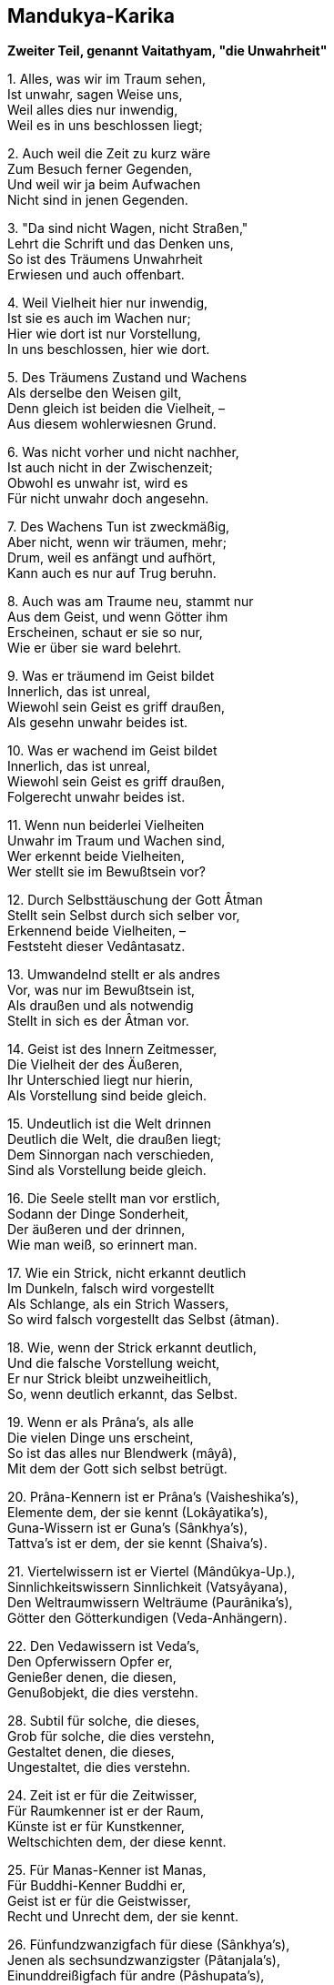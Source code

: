 == Mandukya-Karika

*Zweiter Teil, genannt Vaitathyam, "die Unwahrheit"*

{empty}1. Alles, was wir im Traum sehen, +
Ist unwahr, sagen Weise uns, +
Weil alles dies nur inwendig, +
Weil es in uns beschlossen liegt;

{empty}2. Auch weil die Zeit zu kurz wäre +
Zum Besuch ferner Gegenden, +
Und weil wir ja beim Aufwachen +
Nicht sind in jenen Gegenden.

{empty}3. "Da sind nicht Wagen, nicht Straßen," +
Lehrt die Schrift und das Denken uns, +
So ist des Träumens Unwahrheit +
Erwiesen und auch offenbart.

{empty}4. Weil Vielheit hier nur inwendig, +
Ist sie es auch im Wachen nur; +
Hier wie dort ist nur Vorstellung, +
In uns beschlossen, hier wie dort.

{empty}5. Des Träumens Zustand und Wachens +
Als derselbe den Weisen gilt, +
Denn gleich ist beiden die Vielheit, – +
Aus diesem wohlerwiesnen Grund.

{empty}6. Was nicht vorher und nicht nachher, +
Ist auch nicht in der Zwischenzeit; +
Obwohl es unwahr ist, wird es +
Für nicht unwahr doch angesehn.

{empty}7. Des Wachens Tun ist zweckmäßig, +
Aber nicht, wenn wir träumen, mehr; +
Drum, weil es anfängt und aufhört, +
Kann auch es nur auf Trug beruhn.

{empty}8. Auch was am Traume neu, stammt nur +
Aus dem Geist, und wenn Götter ihm +
Erscheinen, schaut er sie so nur, +
Wie er über sie ward belehrt.

{empty}9. Was er träumend im Geist bildet +
Innerlich, das ist unreal, +
Wiewohl sein Geist es griff draußen, +
Als gesehn unwahr beides ist.

{empty}10. Was er wachend im Geist bildet +
Innerlich, das ist unreal, +
Wiewohl sein Geist es griff draußen, +
Folgerecht unwahr beides ist.

{empty}11. Wenn nun beiderlei Vielheiten +
Unwahr im Traum und Wachen sind, +
Wer erkennt beide Vielheiten, +
Wer stellt sie im Bewußtsein vor?

{empty}12. Durch Selbsttäuschung der Gott Âtman +
Stellt sein Selbst durch sich selber vor, +
Erkennend beide Vielheiten, – +
Feststeht dieser Vedântasatz.

{empty}13. Umwandelnd stellt er als andres +
Vor, was nur im Bewußtsein ist, +
Als draußen und als notwendig +
Stellt in sich es der Âtman vor.

{empty}14. Geist ist des Innern Zeitmesser, +
Die Vielheit der des Äußeren, +
Ihr Unterschied liegt nur hierin, +
Als Vorstellung sind beide gleich.

{empty}15. Undeutlich ist die Welt drinnen +
Deutlich die Welt, die draußen liegt; +
Dem Sinnorgan nach verschieden, +
Sind als Vorstellung beide gleich.

{empty}16. Die Seele stellt man vor erstlich, +
Sodann der Dinge Sonderheit, +
Der äußeren und der drinnen, +
Wie man weiß, so erinnert man.

{empty}17. Wie ein Strick, nicht erkannt deutlich +
Im Dunkeln, falsch wird vorgestellt +
Als Schlange, als ein Strich Wassers, +
So wird falsch vorgestellt das Selbst (âtman).

{empty}18. Wie, wenn der Strick erkannt deutlich, +
Und die falsche Vorstellung weicht, +
Er nur Strick bleibt unzweiheitlich, +
So, wenn deutlich erkannt, das Selbst.

{empty}19. Wenn er als Prâna's, als alle +
Die vielen Dinge uns erscheint, +
So ist das alles nur Blendwerk (mâyâ), +
Mit dem der Gott sich selbst betrügt.

{empty}20. Prâna-Kennern ist er Prâna's (Vaisheshika's), +
Elemente dem, der sie kennt (Lokâyatika's), +
Guna-Wissern ist er Guna's (Sânkhya's), +
Tattva's ist er dem, der sie kennt (Shaiva's).

{empty}21. Viertelwissern ist er Viertel (Mândûkya-Up.), +
Sinnlichkeitswissern Sinnlichkeit (Vatsyâyana), +
Den Weltraumwissern Welträume (Paurânika's), +
Götter den Götterkundigen (Veda-Anhängern).

{empty}22. Den Vedawissern ist Veda's, +
Den Opferwissern Opfer er, +
Genießer denen, die diesen, +
Genußobjekt, die dies verstehn.

{empty}28. Subtil für solche, die dieses, +
Grob für solche, die dies verstehn, +
Gestaltet denen, die dieses, +
Ungestaltet, die dies verstehn.

{empty}24. Zeit ist er für die Zeitwisser, +
Für Raumkenner ist er der Raum, +
Künste ist er für Kunstkenner, +
Weltschichten dem, der diese kennt.

{empty}25. Für Manas-Kenner ist Manas, +
Für Buddhi-Kenner Buddhi er, +
Geist ist er für die Geistwisser, +
Recht und Unrecht dem, der sie kennt.

{empty}26. Fünfundzwanzigfach für diese (Sânkhya's), +
Jenen als sechsundzwanzigster (Pâtanjala's), +
Einunddreißigfach für andre (Pâshupata's), +
Unendlich gilt für viele er.

{empty}27. Welten ist er dem Weltkenner, +
Lebensstadien, dem der sie kennt, +
Drei-Genushaft den Sprachlehrern, +
Andern nied'res und höheres.

{empty}28. Für Schöpfungswisser Weltschöpfung, +
Für Vergangwisser Weltvergang, +
Weltbestand für Bestandwisser, – +
So ist alles er allerwärts.

{empty}29. Welches Sein man so andichtet +
Dem Âtman, dafür hält er sich, +
Das hegt er und, zu ihm werdend, +
Gibt er ihm sich als Dämon hin.

{empty}30. Er selbst ist alle Seinsformen, +
Von denen er verschieden scheint, – +
Wer dies weiß, wird sich vorstellen +
Ohne Sehen, wie es wirklich ist.

{empty}31. Wie Traum nnd Blendwerk man ansieht, +
Wie eine Wüstenspiegelung, +
So sieht an dieses Weltganze, +
Wer des Vedânta kundig ist.

{empty}32. Kein Vergang ist und kein Werden, +
Kein Gebundner, kein Wirkender, +
Kein Erlösungsbedürftiger, +
Kein Erlöster, der Wahrheit nach.

{empty}33. Als unreale Seinsformen +
Und als Einer wird er gedacht, +
Doch wer sie denkt, ist stets Einer, +
Drum die Einheit den Sieg behält.

{empty}34. Nicht auf den Âtman stützt Vielheit +
Und auch nie auf sich selber sich, +
Nicht neben ihm und nicht durch ihn +
Kann bestehn sie, das ist gewiß.

{empty}35. Furcht, Zorn und Neigung ablegend, +
Schaut zweiheitlos und wandellos +
Der Weltausbreitung Aufhören +
Der Muni, der den Veda kennt.

{empty}36. Wer so erkannt der Welt Wesen, +
Der halte an der Einheit treu; +
Der Zweiheitlosigkeit sicher, +
Geht er kalt an der Welt vorbei.

{empty}37. Von Preisen frei und Lobsingen, +
Ja, auch ohne den Manenkult, +
In allem, was da lebt, heimisch, +
Lebt er so "wie es eben kommt".

{empty}38. Das Wesen in sich selbst sehend, +
Das Wesen in der Außenwelt, +
Zu ihm werdend, in ihm ruhend, +
Halt er treu an dem Wesen fest.

*Dritter Teil, genannt Advaitam, "die Zweiheitlosigkeit"*

{empty}1. Verehrung das Gebot fordert +
Des Brahman als Gewordenen, +
Eh' es ward, war es noch nicht da, +
Drum armselig Verehrer sind.

{empty}2. Was nicht armselig, hört jetzo, +
Ungeboren, gleich allerwärts, +
Und warum nichts entsteht irgend, +
Obwohl entstehend überall.

{empty}3. Der Âtman gleicht dem Weltraume, +
Der Jîva gleicht dem Raum im Topf, +
Die Töpfe sind die Leibstoffe, +
Was "entstehn" heißt, dies Gleichnis zeigt.

{empty}4. Wenn die Töpfe zugrund gehen, +
Was wird dann aus dem Raum im Topf? +
Er zergeht in dem Weltraume, – +
So der Jîva im Âtman anch.

{empty}6. Wie, wenn in einem Topfraume +
Staub sich vorfindet oder Rauch, +
Nicht alle Räume dies teilen, +
So die Jîva's nicht Lust and Leid.

{empty}6. Ja, Formen, Wirkungen, Namen +
Sind verschieden nach ihrem Ort, +
Doch der Raum, den sie einnehmen, +
Ist sich gleich, – so die Jîva's auch.

{empty}7. Wie der Topfraum vom Weltraume +
Kein Produkt ist und anch kein Glied, +
So ist der Jîva vom Âtman +
Kein Produkt, auch kein Glied von ihm.

{empty}8. So wie der Himmelsraum Kindern +
[Obwohl farblos,] als blau erscheint, +
So scheint behaftet mit Flecken +
Unerfahrnen der Âtman auch.

{empty}9. Was Sterben und Entstehn angeht, +
Fortgehn und Wiederherkommen +
Und alle Körper Durchsetzen, – +
Ist dem Raume vergleichbar er.

{empty}10. Doch traumgleich alle Leibstoffe +
Als Trug der Âtman breitet aus; +
Weder als gleich, noch als ungleich +
An Rang lassen sie denken sich.

{empty}11. Als Seele (jîva) in den fünf Hüllen, +
So lehrt das Taittirîyakam, +
Der höchste Âtman verstockt ist, +
Er, den dem Raum verglichen wir.

{empty}12. Im Honigteile wird paarweis +
Das höchste Brahman aufgezeigt, – +
Wie in der Erd' und im Leibe, – +
Er, den dem Raum verglichen wir.

{empty}13. Wenn die Schrift Jîva und Âtman +
Durch Gleichsetzung für eins erklärt, +
Verwerfend alles Vielheitsein, +
So ist das wahr in vollem Sinn.

{empty}14. Doch wenn auch vor der Weltschöpfung +
Sie beide auseinander hält, +
So gilt das bildlich, nicht wörtlich, +
Und nur von dem, was werden soll.

{empty}15. Und wenn sie überhaupt Schöpfung +
Im Bild von Ton, Erz, Funken lehrt, +
So dient dies nur als Lehrmittel, +
Denn "nicht ist Vielheit irgendwie".

{empty}16. Schüler gibt es in drei Stufen, +
Schwache, mittlere, treffliche; +
Um ihrer willen, aus Mitleid +
Verehrungsobjekt Brahman wird.

{empty}17. Auf ihrer Sätze Standpunkt stehn +
Zuversichtlich die Zweiheitler, +
Doch widersprechen sie selbst sich, +
Bei uns fehlt dieser Widerspruch.

{empty}18. In Wahrheit ist die Unzweiheit, +
Zweiheit nur in der Spaltungswelt; +
Sie lehren beiderseits Zweiheit, +
Bei uns fehlt solcher Widerspruch.

{empty}19. Als Blendwerk nur besteht Spaltung +
Jenes Einzigen, Ewigen, +
Denn wäre Spaltung in Wahrheit, +
Sterblich würde, was ewig ist.

{empty}20. Vom ungeword'nen Sein nehmen +
Jene Lehrer ein Werden an, – +
Was ungeboren, unsterblich, +
Wie könnte sterblich werden das!

{empty}21. Was unsterblich, kann nicht sterblich, +
Was sterblich, nicht unsterblich sein, +
Kein Ding kann anders sein jemals, +
Als es seiner Natur nach ist.

{empty}22. Wenn ein unsterbliches Dasein +
Überginge in Sterblichsein, +
Nur scheinbar wär' es unsterblich, +
Wo bliebe seine Ewigkeit?

{empty}23. Von Wahrheit oder Schein redend, +
Stets von der Schöpfung Gleiches lehrt +
Die Schrift, sicher und grundhabend, +
Ist's, wie sie sagt, und anders nicht.

{empty}24. "Nicht ist hier Vielheit" so heißt es, +
"Durch Blendwerk vielfach Indrâ geht", +
"Als ungeboren wird vielfach" +
Durch Blendwerk nur geboren er.

{empty}25. Durch Bestreitung der Sambhûti +
Wird ein Entstehen abgewehrt; +
"Wer könnte ihn hervorbringen?" +
Dies Wort zeigt ihn als ursachlos.

{empty}26. Das Wort: "er ist nicht so, nicht so", +
Absprechend alles Sagbare, +
Kann, wie die Unerkennbarkeit +
Zeigt, auf Ihn sich beziehen nur.

{empty}27. Das Seiende kann nicht werden, +
Es wäre denn durch Blendwerk nur; +
Wer es in Wahrheit läßt werden, +
Läßt werden, was schon war vorher.

{empty}28. Nicht in Wahrheit, noch als Blendwerk +
Kann je entstehn Nichtseiendes; +
Ein Sohn der Unfruchtbaren wird +
Nicht in Wirklichkeit, noch im Schein.

{empty}29. Wie im Traume der Geist regt sich, +
Als viel scheinend durch Täuschung nur, +
So im Wachen der Geist regt sich, +
Als viel scheinend durch Täuschung nur.

{empty}30. Als viel erscheint, der nur eins ist, +
Im Traum der Geist, – das ist ja klar; +
Als viel erscheint, der nur eins ist, +
Der wache Geist, – auch das ist klar.

{empty}40. Der Geist muß unterdrückt werden, +
Damit zuteil dem Yogin wird +
Das Furchtlose, das Schmerzlose, +
Die Erweckung, die ew'ge Ruh.

{empty}41. Wie wenn zerfließt im Weltmeere +
Der Tropfen, der am Grashalm hing, +
So des Geistes Unterdrückung +
Erfolgt ohne Beschwerlichkeit.

{empty}42. Man unterdrücke methodisch +
Den Geist, den Wunsch und Lust zerstreut, +
Ganz ruhig wird er dann schwinden, +
Sein Schwinden ist wie Liebeslust.

{empty}43. Man weiß, daß alles voll Schmerzen, +
Und wendet sich von Wunsch und Lust; +
Man weiß, daß alles nur Brahman, +
Und sieht nicht das Gewordne mehr.

{empty}44. Weckt den Geist, will er nichts werden (einschlafen), +
Sammelt ihn, will er sich zerstreun; +
Beides wisse man als sündhaft; +
Ward er brahmangleich, stört ihn nicht!

{empty}45. Freilich schmeckt er dann nicht Lust mehr, +
Keiner Begierde sich bewußt; +
Sein Denken, ungestört wirkend, +
Strebe eifrig zur Einheit hin.

{empty}46. Wenn dann weder im Schlaf schwindet +
Der Geist, noch auch Zerstreuung sucht, +
Dann tritt hervor er als Brahman, +
Regungslos und vom Scheine frei.

{empty}47. Als frei, beruhigt und leidlos, +
Als unaussprechlich höchste Lust, +
Als ewig, ewigen Objekts +
Allbewußt, schildern Kenner es.

{empty}48. Keine Seele entsteht jemals, +
Kein Entsteh'n ist der ganzen Welt, +
Das ist die höchste Heilswahrheit, +
Daß es nirgend ein Werden gibt!

*Vierter Teil, genannt Alâtashânti, "die Beilegung des Feuerbrandes"*

{empty}1. Der wie Wolken im Weltraume +
Die Vielheiten im Einen weiß, +
Das Subjekt und zugleich Objekt +
Ist, – ihn ehr' ich, den Purusha!

{empty}2. Den wir als Ungefühl-Yoga, +
Allem Seienden freund und gut, +
Widerspruchlos, unanfechtbar, +
Aufgezeigt, – ihm Verehrung sei!

{empty}3. "Ein Werden ist nur des, was ist", +
So sagen manche Denker uns; – +
"Nein! des, was nicht ist", so andre, +
Gegenseitig in Widerspruch.

{empty}4. "Was ist, das kann doch nicht werden!" – +
"Was nicht ist, kann auch werden nicht!" – +
So streitend, für das Nichtwerden, +
Gleich Nichtzweiheitlern, zeugen sie.

{empty}5. Uns freut, wenn sie dadurch zeigen, +
Daß ein Werden unmöglich ist; – +
Daß wir uns nicht, wie sie alle,. +
Widersprechen, das höret jetzt.

{empty}6. Des Ungewordenen Werden +
Nehmen jene Behaupter an, +
Doch, was nicht ward, was unsterblich, +
Wie könnte sterblich werden das?

{empty}7. Was unsterblich, kann nicht sterblich, +
Was sterblich, nicht unsterblich sein, +
Sein Ding kann anders sein jemals, +
Als es seiner Natur nach ist.

{empty}8. Wenn ein unsterbliches Wesen +
Überginge in Sterblichsein, +
Nur scheinbar war' es unsterblich, +
Wo bliebe seine Ewigkeit?

{empty}9. Wesenseigen, bestandbildend, +
Angeboren und ungemacht, +
Das eigne Sein nie aufgebend, – +
So ist, was "die Natur" (prakrti) man nennt.

{empty}10. Ungeboren und unsterbend +
Sind Selbstheiten (dharma) dem Wesen nach; +
Der ist der Selbstheit unkundig, +
Der sie entstehn und sterben läßt.

{empty}11. Für wen die Ursach wird Wirkung, +
Der läßt werden die Ursache, – +
Wie kann, was ewig ist, werden? +
Wie, was eigen ist, trennen sich?

{empty}12. Wird die Ursache selbst Wirkung, +
Dann ist ewig die Wirkung schon, +
Und doch wird sie! und ihr Werden +
Läßt die Ursach verloren gehn!

{empty}13. Neinl Wer das Ew'ge läßt Werden, +
Dem steht keine Erfahrung bei; . +
Und wer Gewordnes läßt werden, +
Verfällt in ewigen Regreß!

{empty}14. Wenn ein Erfolg des Grunds Ursprung, +
Und der Grund Ursprung des Erfolgs, +
Dann wären anfanglos beide, +
Grund und Erfolg, wie kann das sein?

{empty}15. Wenn ein Erfolg des Grunds Ursprung, +
Und der Grund Ursprung des Erfolgs, +
Dann ist wohl das Entstehn beider, +
Wie wenn der Sohn den Vater zeugt?

{empty}16. Grund und Erfolg, wenn entstanden, +
Erheischen Reihenfolge doch; +
Denn entstehen sie gleichzeitig, +
Wie zwei Hörner, so fehlt das Band.

{empty}17. Daß aus Erfolgen entspränge +
Der Grund selbst, ist beweisbar nicht, +
Und ist der Grund unbeweisbar, +
Wie kann er wirken den Erfolg?.

{empty}18. Wenn aus Erfolg der Grund folgte +
Und aus dem Grunde der Erfolg, +
Welcher von beiden ist früher, +
Und sein Folgen nur relativ?

{empty}19. So legt Unmöglichkeit, Unsinn +
Und Verwirrung der Zeitordnung, +
In die die Gegner stets fallen, +
Für das Nichtwerden Zeugnis ab.

{empty}20. Der Fall von Samen und Pflanze +
Ist nur scheinbar beweisend hier; +
Was aber nur beweist scheinbar, +
Ist zum Beweisen tauglich nicht.

{empty}21. Der Widersinn der Zeitfolge +
Bestätigt das Nichtwerden nur; +
Da Werdendes zurückweisen +
Sicher würde auf Früheres.

{empty}22. Nicht aus sich selbst, noch aus anderm +
Kann ein Wesen entstehen je; +
Nicht als seiend, noch nichtseiend, +
Noch als beides, kann es entstehn.

{empty}23. Grund und Erfolg, wenn anfanglos, +
Schließen das Werden von sich aus; +
Wofür es gibt keinen Anfang, +
Dafür gibt keinen Anfang es.

{empty}24. Wahrnehmung müsse Grund haben, +
Weil unmöglich ihr Wechseln sonst, +
Auch sei von uns unabhängig +
Schmerz und Wahrnehmung, – meinen sie.

{empty}25. Wahrnehmung müsse Grund haben, +
So beweisen sie künstlich uns, – +
Doch daß der Grund keinen Grund hat, +
Das lehrt Wesensbetrachtung uns.

{empty}26. Der Geist berührt nicht Objekte +
Und auch nicht der Objekte Schein; +
Wenn unreal die Objekte, +
Ist's auch, vom Geist getrennt, ihr Schein.

{empty}27. Auch nicht, in den drei Zeitläuften, +
Berührt je ein Objekt den Geist; +
Grundloser Schein noch viel wen'ger; +
Wie könnte werden der zum Grund!

{empty}28. Darum ist nirgend ein Werden, +
Im Subjekt nicht, im Objekt nicht; +
Wer eins von beiden läßt werden, +
Der wandelt in den Wolken nur.

{empty}29. Weil sonst das Ewige würde, +
Ist unwerdend die Wesenheit; +
Kein Ding kann anders sein jemals, +
Als es seiner Natur nach ist.

{empty}30. War' anfanglos der Samsâra, +
So könnte er nicht endlich sein; +
Wär' die Erlösung anfangend, +
Sie könnte nicht unendlich sein.

{empty}31. Was nicht vorher und nicht nachher, +
Ist auch nicht in der Zwischenzeit; +
Obwohl es unwahr ist, wird es +
Für nicht unwahr doch angesehn.

{empty}32. Des Wachens Tun ist zweckmäßig, +
Aber nicht, wenn wir träumen, mehr; +
Drum, weil es anfängt und aufhört, +
Kann auch es nur auf Trug beruhn.

{empty}33. Was im Traume wir wahrnehmen, +
Ist irrig, weil im Körper nur; +
Wie ließen Dinge sich schauen +
In diesem eingeschlossnen Raum?

{empty}34. Auch ist die Zeit nicht hinreichend, +
Hinzugehen, um sie zu sehn; +
Auch finden wir beim Aufwachen +
Uns nicht da, wo wir sie gesehn.

{empty}35. Und was mit andern man absprach, +
Besteht nicht mehr, wenn man erwacht; +
Und was im Traume man faßte, +
Hält man, erwacht, in Händen nicht.

{empty}36. Auch was wir von dem Leib träumen, +
Ist unwahr und nicht wie es ist; – +
Unwahr wie dieses, ist alles, +
Was der Geist nimmt im Wachen wahr.

{empty}37. Was wir, wie wachend, wahrnehmen +
Im Traum, hat seinen Grund in uns; +
So hat in uns seinen Grund auch, +
Was wir im Wachen nehmen wahr.

{empty}38. Unbegreiflich ist Entstehung; +
Alles als ewig lehrt die Schrift; +
Nimmermehr kann hervorgehen +
Aus Seiendem Nichtseiendes (Werdendes).

{empty}39. Nichtseiendes sehn wir wachend; +
Das Traumbild ist aus gleichem Stoff: +
Nichtseiendes sehn wir träumend; +
Wenn wir erwachen, ist es nichts.

{empty}40. Nichtsein gebiert doch nicht Nichtsein, +
Nichtsein gebiert auch nicht das Sein; +
Und auch das Sein gebiert Sein nicht; +
Sein kann Nichtsein gebären nicht.

{empty}41. Wie man im Wachen aus Irrtum +
Unmögliches als seiend faßt, +
So auch im Traume aus Irrtum +
Sieht man Wesen erscheinen sich.

{empty}42. Aus Wahrnehmung und Herkommen +
Halten am Realismus sie; +
Was sie kennen ist nur Werden, +
Zurückschreckend von dem, was ist.

{empty}43. Manche, vom Sein zurückschreckend, +
Wenn auch nicht bloße Wahrnehmler, +
Des Werdens Mängel nicht meiden; +
Mängel bleiben es, wenn auch klein.

{empty}44. Durch Wahrnehmung, durch Herkommen +
Heißt auch ein Blendwerk Elefant; +
Durch Wahrnehmung, durch Herkommen +
Heißt auch das Ding ein seiendes.

{empty}45. Werden ist Schein, Bewegung Schein, +
Das Dingliche ist bloßer Schein; +
Nichtwerdend, unbewegt, dinglos, +
Still, zweiheitlos die Wahrheit ist.

{empty}46. So ist kein Werden im Subjekt, +
Im Objekte kein Werden ist; +
Wer dieses hat erkannt einmal, +
Fällt nicht zurück ins Gegenteil.

{empty}47. Wie Funkenschwingung den Schein gibt +
Grader und krummer Linien, +
So den Schein Bewußtseinsschwingung +
Von Auffassen und Auffasser.

{empty}48. Wie ungeschwungen der Funke +
Nicht erscheint, nicht entsteht (als Kreis), +
So Bewußtsein ungeschwungen +
Erscheint nicht und entsteht auch nicht.

{empty}49. Schwingt der Funke, so kommt der Schein +
Nicht von außen her irgendwie, +
Nicht von anderm als dem Schwingen, +
Nicht ist Zuwachs dem Funken er.

{empty}50. Auch nicht entflieht er dem Funken, +
Weil er nicht hat ein Wirklichsein, +
Ebenso ist's beim Erkennen, +
Denn auch dieses ist bloßer Schein.

{empty}51. Schwingt Erkenntnis, so kommt der Schein +
Nicht von außen her irgendwie, +
Nicht von anderm als dem Schwingen, +
Nicht ist Bewußtseinszuwachs er.

{empty}52. Nicht entflieht er dem Bewußtsein, +
Weil er nicht hat ein Wirklichsein; +
Weil Verursachtsein unwirklich, +
Ist als wirklich undenkbar er.

{empty}53. Ein Ding, so meint man, sei Ursach +
Des Daseins für ein andres Ding, +
Doch für die Wesenheit gibt es +
Kein Dingsein und kein Anderssein.

{empty}54. Weder aus Geist entspringt Dasein, +
Noch aus Dasein entspringt der Geist; +
Drum nehmen Weise kein Werden +
Des Grunds oder Erfolges an.

{empty}55. Wer noch Grund und Erfolg annimmt, +
Dem entstehn aus einander sie; +
Wer frei von dieser Annahme, +
Für den entstehen sie nicht mehr.

{empty}56. Wer noch Grund und Erfolg annimmt, +
Für den streckt der Samsâra sich; +
Wer frei von dieser Annahme, +
Der ist auch vom Samsâra frei.

{empty}57. Wer geistumnachtet, sieht werdend +
Alles, ein Ew'ges kennt er nicht; +
In Wahrheit alles ist ewig, +
Vernichtetwerden gibt es nicht.

{empty}58. Die Wesenheiten, die werden, +
Die werden nicht in Wirklichkeit; +
Ihr Entstehen ist nur Blendwerk, +
Und Blendwerk ist nicht Wirklichkeit.

{empty}59. Wie, wo der Same nur Blendwerk, +
Auch die Pflanze ein solches ist, +
Nicht wesenhaft noch austilgbar, +
So steht's mit allen Dingen hier.

{empty}60. Da alle Dinge nicht wirklich, +
Gibt nicht Dauer es noch Vergang; +
Wo alle Farben wegfallen, +
Ist keine Unterscheidbarkeit.

{empty}61. Wie in des Traumes Scheinvielheit +
Der Geist irrtümlich ist verstrickt, +
So in des Wachens Scheinvielheit +
Ist irrtümlich der Geist verstrickt.

{empty}62. Wie träumend eine Schein-Vielheit +
Erblickt der vielheitlose Geist, +
So wachend eine Schein-Vielheit +
Erblickt der vielheitlose Geist.

{empty}63. Was man, im Traum umherschweifend +
In allen Himmelsgegenden, +
An Tieren, Vögeln, Insekten +
Nur immer wahrzunehmen meint,

{empty}64. Das besteht nirgendwo anders +
Als im Geiste des Träumenden; +
Drum alles, was er dann sieht, ist +
Nur Bewußtsein des Träumenden.

{empty}65. Was man, wachend umherschweifend +
In allen Himmelsgegenden, +
An Tieren, Vögeln, Insekten +
Nur immer wahrzunehmen meint,

{empty}66. Das besteht nirgendwo anders +
Als im Geiste des Wachenden; +
Drum alles, was er dann sieht, ist +
Nur Bewußtsein des Wachenden.

{empty}67. Das Ding und seine Vorstellung +
Bedingen gegenseitig sich; +
Bestandlos ist für sich jedes, +
Nur im Bewußtsein stehn sie da.

{empty}68. Wie wir von einem bloß träumen, +
Daß er geboren wird, und stirbt, +
So sind all diese Weltwesen +
Wirklich und doch auch wirklich nicht.

{empty}69. Wie wir im Wahngebild schauen, +
Daß einer lebt und wieder stirbt, +
So sind all diese Weltwesen +
Wirklich und doch auch wirklich nicht.

{empty}70. Wie Zauberkunst uns läßt schauen, +
Daß einer lebt und wieder stirbt, +
So sind all diese Weltwesen +
Wirklich und doch auch wirklich nicht.

{empty}71. Keine Seele entsteht jemals, +
Kein Entstehn ist der ganzen Welt; +
Das ist die höchste Heilswahrheit, +
Daß es nirgend ein Werden gibt.

{empty}72. Was zweifach als Subjekt-Objekt +
Scheint, ist Bewußtseinsschwingung nur; +
Der Geist ist ewig objektlos, +
"An ihm haftet nichts", lehrt die Schrift.

{empty}73. Wie es künstlich durch Annahme, +
So ist es nicht in Wirklichkeit; +
Was andre Schulen annehmen, +
Ist für sie, nicht in Wirklichkeit.

{empty}74. Was als ewig sie annehmen +
Künstlich, ist wirklich ewig nicht; +
Das Resultat andrer Schulen +
Zeigt als Irrtum und werdend es.

{empty}75. An das, was nicht ist, Anpassung +
Beweist nicht, daß es Zweiheit gibt; +
Ist ihr Nichtsein erkannt, dann fällt +
Die Anpassung als zwecklos weg.

{empty}76. Wenn man nicht annimmt Ursachen +
In allen Reichen der Natur, +
So auch nicht ihre Vorstellung; +
Mit der Ursach' die Wirkung fällt.

{empty}77. Geist ist grundlos; das Nichtwerden, +
Zweiheitlos, ist ihm eigen stets; +
Geisterscheinung nur ist Zweiheit +
Des Ewigen, das alles ist.

{empty}78. Grundlosigkeit als wahr wissend, +
Verwerfend Einzel-Ursachen, +
Gelangt man zu dem furchtlosen, +
Wunschlosen, kummerlosen Ort.

{empty}79. Sich anpassend dem, was nicht ist, +
Bleibt in solches verstrickt der Geist; +
Der Dinge Nichts erkannt habend, +
Kehrt er zum Anhaftlosen sich.

{empty}80. Wer dies ergreift und nicht läßt mehr, +
Des Stand bleibt unbeweglich dann; +
Der.Weisen Ziel ist dies ew'ge +
Zweiheitlose Identischsein.

{empty}81. Das schlummerlose, traumlose +
Ew'ge ist dann sich selber Licht; +
"Für immer licht" ist dies Wesen, +
Ist diese Wesenheit an sich.

{empty}82. Gar leicht verbirgt er uns immer, +
Gar schwer enthüllt sein Wesen er, +
Solang wir einzeln auffassen +
Die Dinge, – er, der heilige.

{empty}83. "Er ist!" "Ist nicht!" "Ist und ist nicht!" +
"Er ist nicht nicht!" so denkend ihn +
Unstät, stät, zwiefach, neinsagend, +
Verbirgt sein Wesen sich der Tor.

{empty}84. Durch dieser vier Gesichtspunkte +
Verfolgung bleibt verborgen stets +
Der Heil'ge, unberührt durch sie, – +
Doch allschauend ist, wer ihn schaut.

{empty}85. Wer voll besitzt die Allschauung, +
Den zweiheitlosen Brahman-Ort, +
An dem nicht Anfang, Mitt', Ende, +
Dem bleibt nichts zu erstreben mehr.

{empty}86. Das heißt echte Gemütsruhe, +
Das ist die wahre Priesterzucht, +
Das ist der Selbstnatur Zähmung, +
Wer sie kennt, geht zur Ruhe ein.

{empty}87. Wahrnehmunghaft und objekthaft +
Ist die zweithafte Weltlichkeit (Wachen); +
Wahrnehmunghaft und objektlos +
Ist geläuterte Weltlichkeit (Traum).

{empty}88. Wahrnehmunglos und objektlos, +
Das heißt die Überweltlichkeit; +
Ihr Subjekt ist zugleich Objekt, +
So lehrten Weise aller Zeit.

{empty}89. Subjekt und die drei Objekte +
Stufenweis als in sich erkannt, – +
Daraus entsteht die Allschauung, +
Allerwärts des Hochsinnigen.

{empty}90. Erst frage man: was soll werden +
Geflohn, erkannt, erlangt und reif? +
Für's Erkennen gilt Wahrnehmung, +
Und so auch für die andern drei,

{empty}91. Alle Wesen sind ursprünglich +
Unbegrenzt und dem Baume gleich, +
Und nicht ist irgendwo Vielheit +
Unter ihnen, in keinem Sinn.

{empty}92. Alle Wesen sind ursprünglich +
Urerweckte (âdibuddha), das ist gewiß; – +
Wer dieses sich genug sein läßt, +
Der ist reif zur Unsterblichkeit.

{empty}93. Sie alle sind auch ursprünglich +
Urberuhigt, voll Seligkeit; +
Sich gleich alle und unteilbar, +
Ew'ge, reine Identität.

{empty}94. Doch diese Reinheit ist nicht mehr, +
Wenn sie vielfach zersplittern sich; +
Vielheitversunken, zwiespältig +
Heißen darum armselig sie.

{empty}95. Doch wem hier zur Gewißheit ward +
Die ewige Identität, +
Der weiß in dieser Welt Großes, +
Die Welt aber versteht es nicht.

{empty}96. Wissen des Ew'gen ist ewig +
Auch, mit nichts sonst befassend sich; +
Als nichtbefassend sich, heißt dies +
Wissen das unanhaftende (4,72. 79).

{empty}97. Doch wo die kleinste Ungleichheit +
Für wahr hält der unweise Geist, +
Da ist weder Nichtanhaftung +
Noch Weichen der Verdunkelung.

{empty}98. Alle Seelen sind ursprünglich +
Frei vom Dunkel und fleckenlos, +
Urerweckt schon und urerlöst +
Erwachen sie, der Meister spricht.

{empty}99. Wie die Sonne durch sich leuchtet, +
So Wissen ohne Dinge auch; +
Alle Dinge sind nur Wissen, – +
Unsagbar dem Erweckten selbst.

{empty}100. Die dunkle, überaus tiefe, +
Ew'ge, reine Identität, +
Der Einheit Stätte nach Kräften +
Erkannt habend, verehren wir!
